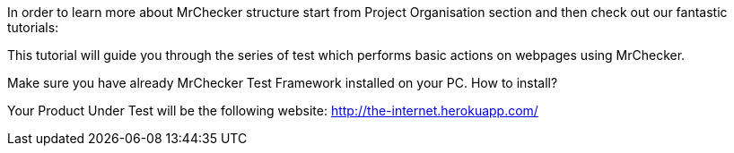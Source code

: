 In order to learn more about MrChecker structure start from Project Organisation section and then check out our fantastic tutorials:

This tutorial will guide you through the series of test which performs basic actions on webpages using MrChecker. 

Make sure you have already MrChecker Test Framework installed on your PC. How to install? 

Your Product Under Test will be the following website: http://the-internet.herokuapp.com/ 
